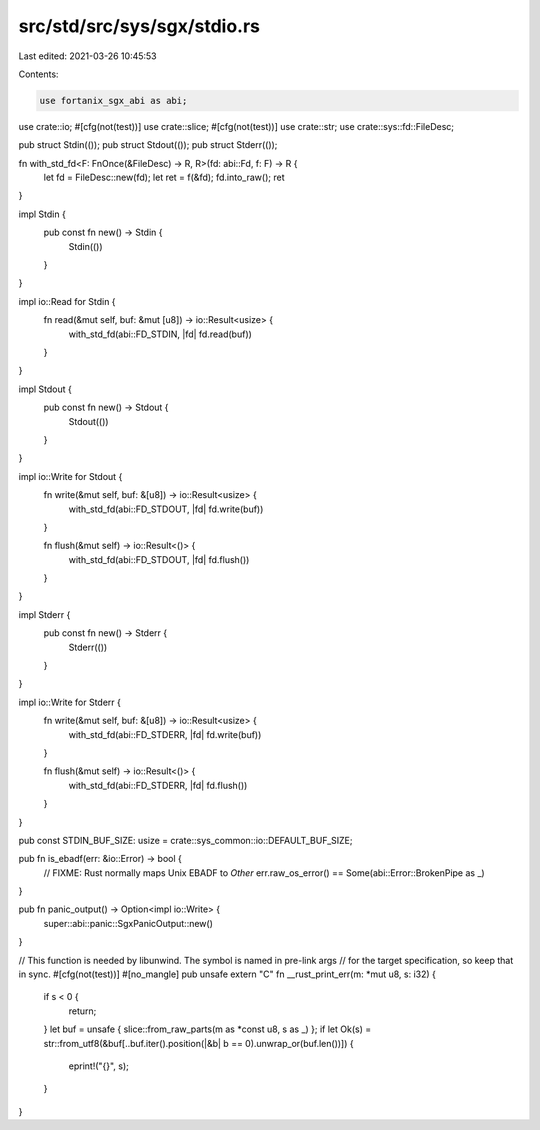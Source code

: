 src/std/src/sys/sgx/stdio.rs
============================

Last edited: 2021-03-26 10:45:53

Contents:

.. code-block:: rs

    use fortanix_sgx_abi as abi;

use crate::io;
#[cfg(not(test))]
use crate::slice;
#[cfg(not(test))]
use crate::str;
use crate::sys::fd::FileDesc;

pub struct Stdin(());
pub struct Stdout(());
pub struct Stderr(());

fn with_std_fd<F: FnOnce(&FileDesc) -> R, R>(fd: abi::Fd, f: F) -> R {
    let fd = FileDesc::new(fd);
    let ret = f(&fd);
    fd.into_raw();
    ret
}

impl Stdin {
    pub const fn new() -> Stdin {
        Stdin(())
    }
}

impl io::Read for Stdin {
    fn read(&mut self, buf: &mut [u8]) -> io::Result<usize> {
        with_std_fd(abi::FD_STDIN, |fd| fd.read(buf))
    }
}

impl Stdout {
    pub const fn new() -> Stdout {
        Stdout(())
    }
}

impl io::Write for Stdout {
    fn write(&mut self, buf: &[u8]) -> io::Result<usize> {
        with_std_fd(abi::FD_STDOUT, |fd| fd.write(buf))
    }

    fn flush(&mut self) -> io::Result<()> {
        with_std_fd(abi::FD_STDOUT, |fd| fd.flush())
    }
}

impl Stderr {
    pub const fn new() -> Stderr {
        Stderr(())
    }
}

impl io::Write for Stderr {
    fn write(&mut self, buf: &[u8]) -> io::Result<usize> {
        with_std_fd(abi::FD_STDERR, |fd| fd.write(buf))
    }

    fn flush(&mut self) -> io::Result<()> {
        with_std_fd(abi::FD_STDERR, |fd| fd.flush())
    }
}

pub const STDIN_BUF_SIZE: usize = crate::sys_common::io::DEFAULT_BUF_SIZE;

pub fn is_ebadf(err: &io::Error) -> bool {
    // FIXME: Rust normally maps Unix EBADF to `Other`
    err.raw_os_error() == Some(abi::Error::BrokenPipe as _)
}

pub fn panic_output() -> Option<impl io::Write> {
    super::abi::panic::SgxPanicOutput::new()
}

// This function is needed by libunwind. The symbol is named in pre-link args
// for the target specification, so keep that in sync.
#[cfg(not(test))]
#[no_mangle]
pub unsafe extern "C" fn __rust_print_err(m: *mut u8, s: i32) {
    if s < 0 {
        return;
    }
    let buf = unsafe { slice::from_raw_parts(m as *const u8, s as _) };
    if let Ok(s) = str::from_utf8(&buf[..buf.iter().position(|&b| b == 0).unwrap_or(buf.len())]) {
        eprint!("{}", s);
    }
}


